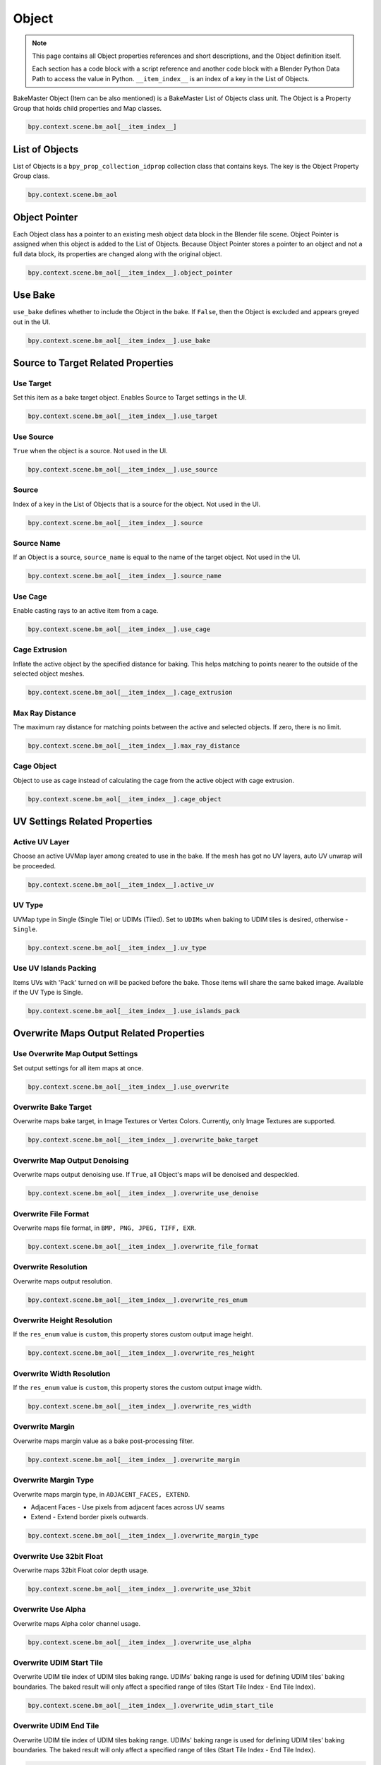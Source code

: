 ======
Object
======

.. py:class:: object

.. note::
    This page contains all Object properties references and short descriptions, and the Object definition itself.

    Each section has a code block with a script reference and another code block with a Blender Python Data Path to access the value in Python. ``__item_index__`` is an index of a key in the List of Objects.

BakeMaster Object (Item can be also mentioned) is a BakeMaster List of Objects class unit. The Object is a Property Group that holds child properties and Map classes.

.. code-block:: python
    :caption: properties.py
    :emphasize-lines: 2

    ...
    class BM_Item(PropertyGroup):
        ...

.. code-block:: python

    bpy.context.scene.bm_aol[__item_index__]

List of Objects
===============

.. py:class:: objects

List of Objects is a ``bpy_prop_collection_idprop`` collection class that contains keys. The key is the Object Property Group class.

.. code-block:: python
    :caption: init.py
    :emphasize-lines: 2

    ...
    bpy.types.Scene.bm_aol = bpy.props.CollectionProperty
    ...

.. code-block:: python

    bpy.context.scene.bm_aol

Object Pointer
==============

.. py:property:: object.object_pointer

Each Object class has a pointer to an existing mesh object data block in the Blender file scene. Object Pointer is assigned when this object is added to the List of Objects. Because Object Pointer stores a pointer to an object and not a full data block, its properties are changed along with the original object.

.. code-block:: python
    :caption: properties.py
    :emphasize-lines: 2

    ...
    object_pointer : PointerProperty()
    ...

.. code-block:: python

    bpy.context.scene.bm_aol[__item_index__].object_pointer

Use Bake
========

.. py:property:: object.use_bake

``use_bake`` defines whether to include the Object in the bake. If ``False``, then the Object is excluded and appears greyed out in the UI.

.. code-block:: python
    :caption: properties.py
    :emphasize-lines: 2

    ...
    use_bake : bpy.props.BoolProperty
    ...

.. code-block:: python

    bpy.context.scene.bm_aol[__item_index__].use_bake

Source to Target Related Properties
===================================

Use Target
----------

.. py:property:: object.use_target

Set this item as a bake target object. Enables Source to Target settings in the UI.

.. code-block:: python
    :caption: properties.py
    :emphasize-lines: 2

    ...
    use_target : bpy.props.BoolProperty
    ...

.. code-block:: python

    bpy.context.scene.bm_aol[__item_index__].use_target

Use Source
----------

.. py:property:: object.use_source

``True`` when the object is a source. Not used in the UI.

.. code-block:: python
    :caption: properties.py
    :emphasize-lines: 2

    ...
    use_source : bpy.props.BoolProperty
    ...

.. code-block:: python

    bpy.context.scene.bm_aol[__item_index__].use_source

Source
------

.. py:property:: object.source

Index of a key in the List of Objects that is a source for the object. Not used in the UI.

.. code-block:: python
    :caption: properties.py
    :emphasize-lines: 2

    ...
    source : bpy.props.EnumProperty
    ...

.. code-block:: python

    bpy.context.scene.bm_aol[__item_index__].source

Source Name
-----------

.. py:property:: object.source_name

If an Object is a source, ``source_name`` is equal to the name of the target object. Not used in the UI.

.. code-block:: python
    :caption: properties.py
    :emphasize-lines: 2

    ...
    source_name : bpy.props.StringProperty
    ...

.. code-block:: python

    bpy.context.scene.bm_aol[__item_index__].source_name

Use Cage
--------

.. py:property:: object.use_cage

Enable casting rays to an active item from a cage.

.. code-block:: python
    :caption: properties.py
    :emphasize-lines: 2

    ...
    use_cage : bpy.props.BoolProperty
    ...

.. code-block:: python

    bpy.context.scene.bm_aol[__item_index__].use_cage

Cage Extrusion
--------------

.. py:property:: object.cage_extrusion

Inflate the active object by the specified distance for baking. This helps matching to points nearer to the outside of the selected object meshes.

.. code-block:: python
    :caption: properties.py
    :emphasize-lines: 2

    ...
    cage_extrusion : bpy.props.FloatProperty
    ...

.. code-block:: python

    bpy.context.scene.bm_aol[__item_index__].cage_extrusion

Max Ray Distance
----------------

.. py:property:: object.max_ray_distance

The maximum ray distance for matching points between the active and selected objects. If zero, there is no limit.

.. code-block:: python
    :caption: properties.py
    :emphasize-lines: 2

    ...
    max_ray_distance : bpy.props.FloatProperty
    ...

.. code-block:: python

    bpy.context.scene.bm_aol[__item_index__].max_ray_distance

Cage Object
-----------

.. py:property:: object.cage_object

Object to use as cage instead of calculating the cage from the active object with cage extrusion.

.. code-block:: python
    :caption: properties.py
    :emphasize-lines: 2

    ...
    cage_object : bpy.props.PointerProperty
    ...

.. code-block:: python

    bpy.context.scene.bm_aol[__item_index__].cage_object

UV Settings Related Properties
==============================

Active UV Layer
---------------

.. py:property:: object.active_uv

Choose an active UVMap layer among created to use in the bake. If the mesh has got no UV layers, auto UV unwrap will be proceeded.

.. code-block:: python
    :caption: properties.py
    :emphasize-lines: 2

    ...
    active_uv : bpy.props.EnumProperty
    ...

.. code-block:: python

    bpy.context.scene.bm_aol[__item_index__].active_uv

UV Type
-------

.. py:property:: object.uv_type

UVMap type in Single (Single Tile) or UDIMs (Tiled). Set to ``UDIMs`` when baking to UDIM tiles is desired, otherwise - ``Single``.

.. code-block:: python
    :caption: properties.py
    :emphasize-lines: 2

    ...
    uv_type : bpy.props.EnumProperty
    ...

.. code-block:: python

    bpy.context.scene.bm_aol[__item_index__].uv_type

Use UV Islands Packing
----------------------

.. py:property:: object.use_islands_pack

Items UVs with 'Pack' turned on will be packed before the bake. Those items will share the same baked image. Available if the UV Type is Single.

.. code-block:: python
    :caption: properties.py
    :emphasize-lines: 2

    ...
    use_islands_pack : bpy.props.BoolProperty
    ...

.. code-block:: python

    bpy.context.scene.bm_aol[__item_index__].use_islands_pack

Overwrite Maps Output Related Properties
========================================

Use Overwrite Map Output Settings
---------------------------------

.. py:property:: object.use_overwrite

Set output settings for all item maps at once.

.. code-block:: python
    :caption: properties.py
    :emphasize-lines: 2

    ...
    use_overwrite : bpy.props.BoolProperty
    ...

.. code-block:: python

    bpy.context.scene.bm_aol[__item_index__].use_overwrite

Overwrite Bake Target
---------------------

.. py:property:: object.overwrite_bake_target

Overwrite maps bake target, in Image Textures or Vertex Colors. Currently, only Image Textures are supported.

.. code-block:: python
    :caption: properties.py
    :emphasize-lines: 2

    ...
    overwrite_bake_target : bpy.props.EnumProperty
    ...

.. code-block:: python

    bpy.context.scene.bm_aol[__item_index__].overwrite_bake_target

Overwrite Map Output Denoising
------------------------------

.. py:property:: object.overwrite_use_denoise

Overwrite maps output denoising use. If ``True``, all Object's maps will be denoised and despeckled.

.. code-block:: python
    :caption: properties.py
    :emphasize-lines: 2

    ...
    overwrite_use_denoise : bpy.props.BoolProperty
    ...

.. code-block:: python

    bpy.context.scene.bm_aol[__item_index__].overwrite_use_denoise

Overwrite File Format
---------------------

.. py:property:: object.overwrite_file_format

Overwrite maps file format, in ``BMP, PNG, JPEG, TIFF, EXR``.

.. code-block:: python
    :caption: properties.py
    :emphasize-lines: 2

    ...
    overwrite_file_format : bpy.props.EnumProperty
    ...

.. code-block:: python

    bpy.context.scene.bm_aol[__item_index__].overwrite_file_format

Overwrite Resolution
--------------------

.. py:property:: object.overwrite_res_enum

Overwrite maps output resolution.

.. code-block:: python
    :caption: properties.py
    :emphasize-lines: 2

    ...
    overwrite_res_enum : bpy.props.EnumProperty
    ...

.. code-block:: python

    bpy.context.scene.bm_aol[__item_index__].overwrite_res_enum

Overwrite Height Resolution
---------------------------

.. py:property:: object.overwrite_res_height

If the ``res_enum`` value is ``custom``, this property stores custom output image height.

.. code-block:: python
    :caption: properties.py
    :emphasize-lines: 2

    ...
    overwrite_res_height : bpy.props.IntProperty
    ...

.. code-block:: python

    bpy.context.scene.bm_aol[__item_index__].overwrite_res_height

Overwrite Width Resolution
--------------------------

.. py:property:: object.overwrite_res_width

If the ``res_enum`` value is ``custom``, this property stores the custom output image width.

.. code-block:: python
    :caption: properties.py
    :emphasize-lines: 2

    ...
    overwrite_res_width : bpy.props.IntProperty
    ...

.. code-block:: python

    bpy.context.scene.bm_aol[__item_index__].overwrite_res_width

Overwrite Margin
----------------

.. py:property:: object.overwrite_margin

Overwrite maps margin value as a bake post-processing filter.

.. code-block:: python
    :caption: properties.py
    :emphasize-lines: 2

    ...
    overwrite_margin : bpy.props.IntProperty
    ...

.. code-block:: python

    bpy.context.scene.bm_aol[__item_index__].overwrite_margin

Overwrite Margin Type
---------------------

.. py:property:: object.overwrite_margin_type

Overwrite maps margin type, in ``ADJACENT_FACES, EXTEND``.

- Adjacent Faces - Use pixels from adjacent faces across UV seams
- Extend - Extend border pixels outwards.

.. code-block:: python
    :caption: properties.py
    :emphasize-lines: 2

    ...
    overwrite_margin_type : bpy.props.EnumProperty
    ...

.. code-block:: python

    bpy.context.scene.bm_aol[__item_index__].overwrite_margin_type

Overwrite Use 32bit Float
-------------------------

.. py:property:: object.overwrite_use_32bit

Overwrite maps 32bit Float color depth usage.

.. code-block:: python
    :caption: properties.py
    :emphasize-lines: 2

    ...
    overwrite_use_32bit : bpy.props.BoolProperty
    ...

.. code-block:: python

    bpy.context.scene.bm_aol[__item_index__].overwrite_use_32bit

Overwrite Use Alpha
-------------------

.. py:property:: object.overwrite_use_alpha

Overwrite maps Alpha color channel usage.

.. code-block:: python
    :caption: properties.py
    :emphasize-lines: 2

    ...
    overwrite_use_alpha : bpy.props.BoolProperty
    ...

.. code-block:: python

    bpy.context.scene.bm_aol[__item_index__].overwrite_use_alpha

Overwrite UDIM Start Tile
-------------------------

.. py:property:: object.overwrite_udim_start_tile

Overwrite UDIM tile index of UDIM tiles baking range. UDIMs' baking range is used for defining UDIM tiles' baking boundaries. The baked result will only affect a specified range of tiles (Start Tile Index - End Tile Index).

.. code-block:: python
    :caption: properties.py
    :emphasize-lines: 2

    ...
    overwrite_udim_start_tile : bpy.props.IntProperty
    ...

.. code-block:: python

    bpy.context.scene.bm_aol[__item_index__].overwrite_udim_start_tile


Overwrite UDIM End Tile
-----------------------

.. py:property:: object.overwrite_udim_end_tile

Overwrite UDIM tile index of UDIM tiles baking range. UDIMs' baking range is used for defining UDIM tiles' baking boundaries. The baked result will only affect a specified range of tiles (Start Tile Index - End Tile Index).

.. code-block:: python
    :caption: properties.py
    :emphasize-lines: 2

    ...
    overwrite_udim_end_tile : bpy.props.IntProperty
    ...

.. code-block:: python

    bpy.context.scene.bm_aol[__item_index__].overwrite_udim_end_tile

Bake Settings Related Properties
================================

Use Internal
------------

.. py:property:: object.use_internal

If ``True``, save baked images internally. If ``False``, enables Output Directory path and subfolder creation specification.

.. code-block:: python
    :caption: properties.py
    :emphasize-lines: 2

    ...
    use_internal : bpy.props.BoolProperty
    ...

.. code-block:: python

    bpy.context.scene.bm_aol[__item_index__].use_internal

Output Filepath
---------------

.. py:property:: object.output_filepath

Output Directory file path to save baked images to externally.

.. code-block:: python
    :caption: properties.py
    :emphasize-lines: 2

    ...
    output_filepath : bpy.props.StringProperty
    ...

.. code-block:: python

    bpy.context.scene.bm_aol[__item_index__].output_filepath

Use subfolder Creation
----------------------

.. py:property:: object.use_subfolder

Create a subfolder in the output file path directory. If any image has the same name in the directory as the baked image, it will be overwritten.

.. code-block:: python
    :caption: properties.py
    :emphasize-lines: 2

    ...
    use_subfolder : bpy.props.BoolProperty
    ...

.. code-block:: python

    bpy.context.scene.bm_aol[__item_index__].use_subfolder

Subfolder Name
--------------

.. py:property:: object.subfolder_name

If subfolder creation is enabled, the subfolder's name can be specified.

.. code-block:: python
    :caption: properties.py
    :emphasize-lines: 2

    ...
    subfolder_name : bpy.props.StringProperty
    ...

.. code-block:: python

    bpy.context.scene.bm_aol[__item_index__].subfolder_name

Batch Naming Pattern
--------------------

.. py:property:: object.batch_name

Format using underscore(_) between keywords:

- ``_index_`` - write the item's index in the list
- ``_item_`` - write the name of the item in the list
- ``_sourcetarget_`` - write 'Target' if the item is a target
- ``_uvpacked_``- write 'Packed' if the item is included in UV Pack
- ``_map_`` - write baked map name
- ``_res_`` - write baked map resolution
- ``_float_`` - write '32bit' if the baked image uses 32bit Float, otherwise write '8bit'
- ``_alpha_`` - write 'Alpha' if the baked image uses Alpha Channel
  
Example ``item_map_res``: Suzanne_ALBEDO_2048; ``map_float_item``: NORMAL_32bit_MyCube.

.. note::
    If the Batch Name value has no _item_ key, it will be added automatically.

    Multiple keys are supported: item_item_map - Monster.001_Monster.001_DISPLACEMENT.

.. code-block:: python
    :caption: properties.py
    :emphasize-lines: 2

    ...
    batch_name : bpy.props.StringProperty
    ...

.. code-block:: python

    bpy.context.scene.bm_aol[__item_index__].batch_name

Use Material Creation
---------------------

.. py:property:: object.use_material

If enabled, create a material after bake including all baked maps for this item.

.. code-block:: python
    :caption: properties.py
    :emphasize-lines: 2

    ...
    use_material : bpy.props.BoolProperty
    ...

.. code-block:: python

    bpy.context.scene.bm_aol[__item_index__].use_material

Bake Samples
------------

.. py:property:: object.bake_samples

Number of samples to render per pixel. Keep as low as possible for optimal performance.

.. code-block:: python
    :caption: properties.py
    :emphasize-lines: 2

    ...
    bake_samples : bpy.props.IntProperty
    ...

.. code-block:: python

    bpy.context.scene.bm_aol[__item_index__].bake_samples

Use Adaptive Sampling for the Bake
----------------------------------

.. py:property:: object.bake_use_adaptive_sampling

Automatically reduce the number of samples per pixel based on the estimated noise level.

.. code-block:: python
    :caption: properties.py
    :emphasize-lines: 2

    ...
    bake_use_adaptive_sampling : bpy.props.BoolProperty
    ...

.. code-block:: python

    bpy.context.scene.bm_aol[__item_index__].bake_use_adaptive_sampling

Adaptive Threshold
------------------

.. py:property:: object.bake_adaptive_threshold

If Adaptive Sampling for the Bake is enabled, set the Noise level step to stop sampling at, lower values reduce noise at the cost of render time. Zero for automatic setting based on number of AA sampled

.. code-block:: python
    :caption: properties.py
    :emphasize-lines: 2

    ...
    bake_adaptive_threshold : bpy.props.FloatProperty
    ...

.. code-block:: python

    bpy.context.scene.bm_aol[__item_index__].bake_adaptive_threshold

Adaptive Min Samples
--------------------

.. py:property:: object.bake_min_samples

If Adaptive Sampling for the Bake is enabled, set the minimum number of samples a pixel receives before adaptive sampling is applied. When set to 0 (default), it is automatically set to a value determined by the Noise Threshold.

.. code-block:: python
    :caption: properties.py
    :emphasize-lines: 2

    ...
    bake_min_samples : bpy.props.IntProperty
    ...

.. code-block:: python

    bpy.context.scene.bm_aol[__item_index__].bake_min_samples

Bake Device
-----------

.. py:property:: object.bake_device

Specify the device to use for baking maps for the Object (Depends on the system, if GPU isn't available, choosing it will be displayed grayed out):

- GPU Compute - Use GPU compute device for baking, configured in the system tab in the user preferences
- CPU - Use CPU for baking.

.. code-block:: python
    :caption: properties.py
    :emphasize-lines: 2

    ...
    bake_device : bpy.props.EnumProperty
    ...

.. code-block:: python

    bpy.context.scene.bm_aol[__item_index__].bake_device

BakeMaster Scene Props
======================

Blender file scene context props that are Object class related, but are top-level units.

Object Active Index    
-------------------

.. py:property:: object.active_index

Active List of Objects key index is stored in this value. Not used in the UI.

.. code-block:: python
    :caption: properties.py
    :emphasize-lines: 2
    
    ...
    active_index : bpy.props.IntProperty
    ...

.. code-block:: python

    bpy.context.scene.bm_props.active_index

Use UV Islands Rotation
-----------------------

.. py:property:: object.use_islands_rotate

If ``True``, rotate UV Islands when UV Packing for best fit.

.. code-block:: python
    :caption: properties.py
    :emphasize-lines: 2
    
    ...
    use_islands_rotate : bpy.props.BoolProperty
    ...

.. code-block:: python

    bpy.context.scene.bm_props.use_islands_rotate

UV Pack Margin
--------------

.. py:property:: object.uv_pack_margin

UV Pack margin for Islands UV Packing. Defines the packing distance between UV islands.

.. code-block:: python
    :caption: properties.py
    :emphasize-lines: 2
    
    ...
    uv_pack_margin : bpy.props.FloatProperty
    ...

.. code-block:: python

    bpy.context.scene.bm_props.uv_pack_margin

Use BakeMaster Reset
--------------------

.. py:property:: object.use_bakemaster_reset

If ``True``, empty the List of Objects and return all properties to their default values after the bake has completed.

.. code-block:: python
    :caption: properties.py
    :emphasize-lines: 2
    
    ...
    use_bakemaster_reset : bpy.props.BoolProperty
    ...

.. code-block:: python

    bpy.context.scene.bm_props.use_bakemaster_reset

Bake Instruction
----------------

.. py:property:: object.bake_instruction

Bake Instruction string Property that contains Baking Process control keyboard shortcuts.

- Press ``BACKSPACE`` to cancel baking all next maps
- Press ``ESC`` key to cancel baking current map
- Press ``BACKSPACE + ESC`` to cancel baking
 
If you want to undo the bake, press ``Ctrl + Z`` or ``⌘ Cmd + Z`` (Mac) just after it is finished or canceled.

.. tip::
    Open Blender Console to, if you face an unexpected Blender freeze, press ``Ctrl + C`` or ``⌘ Cmd + C`` (Mac) to abort the bake.

.. warning:: 
    There are expectable Blender freezes when baking Displacement, Denoising baked result, baking item with no UV Map or UV Packing items that have no UV Maps

.. code-block:: python
    :caption: properties.py
    :emphasize-lines: 2
    
    ...
    bake_instruction : bpy.props.StringProperty
    ...

.. code-block:: python

    bpy.context.scene.bm_props.bake_instruction

Bake Available
--------------

.. py:property:: object.bake_available

``True`` when no BakeMaster baking process is running, ``False`` when the bake is available. Not used in the UI.

.. hint:: 
    If there was a Bake Error and you cannot run the next bake, because the Bake Controls are inactive, write the following expression to the Blender Python Console:

    .. code-block:: python
        :caption: Blender Python Console window

        bpy.context.scene.bm_props.bake_available = True

.. code-block:: python
    :caption: properties.py
    :emphasize-lines: 2
    
    ...
    bake_available : bpy.props.BoolProperty
    ...
